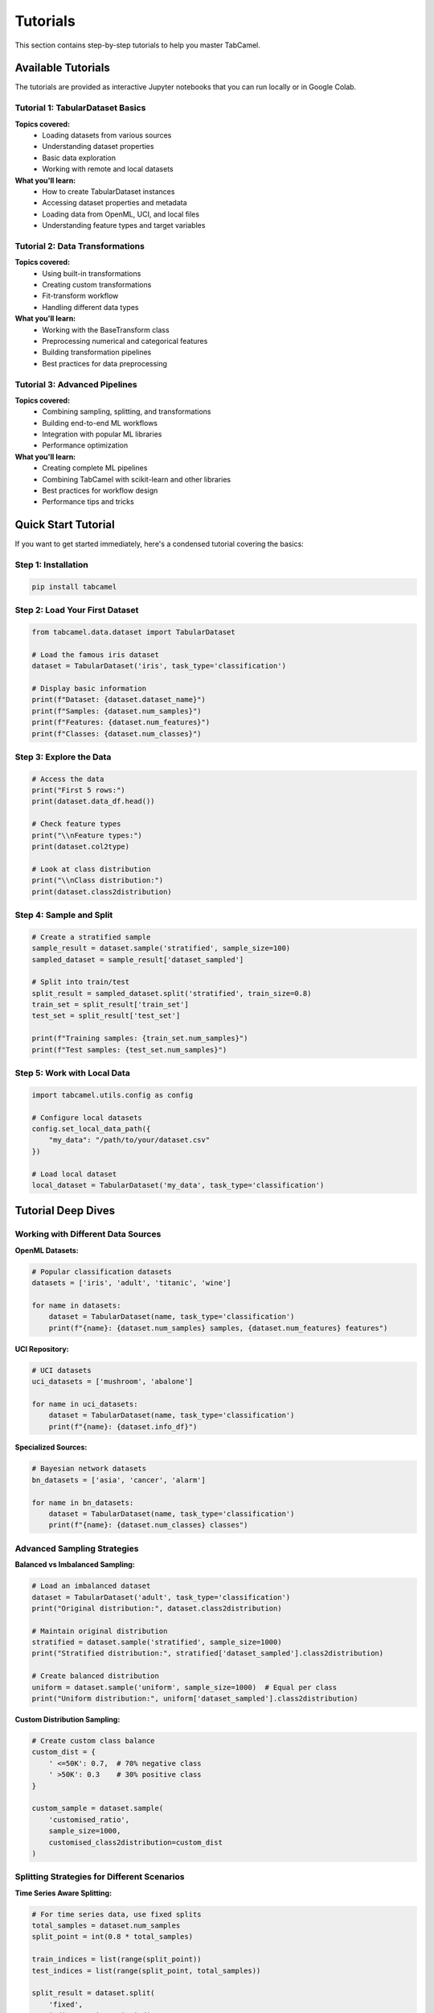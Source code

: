 Tutorials
=========

This section contains step-by-step tutorials to help you master TabCamel.

Available Tutorials
-------------------

The tutorials are provided as interactive Jupyter notebooks that you can run locally or in Google Colab.

Tutorial 1: TabularDataset Basics
~~~~~~~~~~~~~~~~~~~~~~~~~~~~~~~~~~

.. raw:: html

   <a href="https://colab.research.google.com/github/SilenceX12138/TabCamel/blob/master/docs/tutorial/tutorial1_tabular_dataset.ipynb" target="_blank">
     <img src="https://colab.research.google.com/assets/colab-badge.svg" alt="Open In Colab"/>
   </a>

**Topics covered:**
  * Loading datasets from various sources
  * Understanding dataset properties
  * Basic data exploration
  * Working with remote and local datasets

**What you'll learn:**
  * How to create TabularDataset instances
  * Accessing dataset properties and metadata
  * Loading data from OpenML, UCI, and local files
  * Understanding feature types and target variables

Tutorial 2: Data Transformations
~~~~~~~~~~~~~~~~~~~~~~~~~~~~~~~~~

.. raw:: html

   <a href="https://colab.research.google.com/github/SilenceX12138/TabCamel/blob/master/docs/tutorial/tutorial2_transform.ipynb" target="_blank">
     <img src="https://colab.research.google.com/assets/colab-badge.svg" alt="Open In Colab"/>
   </a>

**Topics covered:**
  * Using built-in transformations
  * Creating custom transformations
  * Fit-transform workflow
  * Handling different data types

**What you'll learn:**
  * Working with the BaseTransform class
  * Preprocessing numerical and categorical features
  * Building transformation pipelines
  * Best practices for data preprocessing

Tutorial 3: Advanced Pipelines
~~~~~~~~~~~~~~~~~~~~~~~~~~~~~~~

.. raw:: html

   <a href="https://colab.research.google.com/github/SilenceX12138/TabCamel/blob/master/docs/tutorial/tutorial3_pipeline.ipynb" target="_blank">
     <img src="https://colab.research.google.com/assets/colab-badge.svg" alt="Open In Colab"/>
   </a>

**Topics covered:**
  * Combining sampling, splitting, and transformations
  * Building end-to-end ML workflows
  * Integration with popular ML libraries
  * Performance optimization

**What you'll learn:**
  * Creating complete ML pipelines
  * Combining TabCamel with scikit-learn and other libraries
  * Best practices for workflow design
  * Performance tips and tricks

Quick Start Tutorial
--------------------

If you want to get started immediately, here's a condensed tutorial covering the basics:

Step 1: Installation
~~~~~~~~~~~~~~~~~~~~

.. code-block:: bash

   pip install tabcamel

Step 2: Load Your First Dataset
~~~~~~~~~~~~~~~~~~~~~~~~~~~~~~~

.. code-block:: python

   from tabcamel.data.dataset import TabularDataset
   
   # Load the famous iris dataset
   dataset = TabularDataset('iris', task_type='classification')
   
   # Display basic information
   print(f"Dataset: {dataset.dataset_name}")
   print(f"Samples: {dataset.num_samples}")
   print(f"Features: {dataset.num_features}")
   print(f"Classes: {dataset.num_classes}")

Step 3: Explore the Data
~~~~~~~~~~~~~~~~~~~~~~~~

.. code-block:: python

   # Access the data
   print("First 5 rows:")
   print(dataset.data_df.head())
   
   # Check feature types
   print("\\nFeature types:")
   print(dataset.col2type)
   
   # Look at class distribution
   print("\\nClass distribution:")
   print(dataset.class2distribution)

Step 4: Sample and Split
~~~~~~~~~~~~~~~~~~~~~~~~

.. code-block:: python

   # Create a stratified sample
   sample_result = dataset.sample('stratified', sample_size=100)
   sampled_dataset = sample_result['dataset_sampled']
   
   # Split into train/test
   split_result = sampled_dataset.split('stratified', train_size=0.8)
   train_set = split_result['train_set']
   test_set = split_result['test_set']
   
   print(f"Training samples: {train_set.num_samples}")
   print(f"Test samples: {test_set.num_samples}")

Step 5: Work with Local Data
~~~~~~~~~~~~~~~~~~~~~~~~~~~~

.. code-block:: python

   import tabcamel.utils.config as config
   
   # Configure local datasets
   config.set_local_data_path({
       "my_data": "/path/to/your/dataset.csv"
   })
   
   # Load local dataset
   local_dataset = TabularDataset('my_data', task_type='classification')

Tutorial Deep Dives
-------------------

Working with Different Data Sources
~~~~~~~~~~~~~~~~~~~~~~~~~~~~~~~~~~~

**OpenML Datasets:**

.. code-block:: python

   # Popular classification datasets
   datasets = ['iris', 'adult', 'titanic', 'wine']
   
   for name in datasets:
       dataset = TabularDataset(name, task_type='classification')
       print(f"{name}: {dataset.num_samples} samples, {dataset.num_features} features")

**UCI Repository:**

.. code-block:: python

   # UCI datasets
   uci_datasets = ['mushroom', 'abalone']
   
   for name in uci_datasets:
       dataset = TabularDataset(name, task_type='classification')
       print(f"{name}: {dataset.info_df}")

**Specialized Sources:**

.. code-block:: python

   # Bayesian network datasets
   bn_datasets = ['asia', 'cancer', 'alarm']
   
   for name in bn_datasets:
       dataset = TabularDataset(name, task_type='classification')
       print(f"{name}: {dataset.num_classes} classes")

Advanced Sampling Strategies
~~~~~~~~~~~~~~~~~~~~~~~~~~~~

**Balanced vs Imbalanced Sampling:**

.. code-block:: python

   # Load an imbalanced dataset
   dataset = TabularDataset('adult', task_type='classification')
   print("Original distribution:", dataset.class2distribution)
   
   # Maintain original distribution
   stratified = dataset.sample('stratified', sample_size=1000)
   print("Stratified distribution:", stratified['dataset_sampled'].class2distribution)
   
   # Create balanced distribution
   uniform = dataset.sample('uniform', sample_size=1000)  # Equal per class
   print("Uniform distribution:", uniform['dataset_sampled'].class2distribution)

**Custom Distribution Sampling:**

.. code-block:: python

   # Create custom class balance
   custom_dist = {
       ' <=50K': 0.7,  # 70% negative class
       ' >50K': 0.3    # 30% positive class  
   }
   
   custom_sample = dataset.sample(
       'customised_ratio',
       sample_size=1000,
       customised_class2distribution=custom_dist
   )

Splitting Strategies for Different Scenarios
~~~~~~~~~~~~~~~~~~~~~~~~~~~~~~~~~~~~~~~~~~~~

**Time Series Aware Splitting:**

.. code-block:: python

   # For time series data, use fixed splits
   total_samples = dataset.num_samples
   split_point = int(0.8 * total_samples)
   
   train_indices = list(range(split_point))
   test_indices = list(range(split_point, total_samples))
   
   split_result = dataset.split(
       'fixed',
       indices_train=train_indices,
       indices_test=test_indices
   )

**Cross-Validation Setup:**

.. code-block:: python

   from sklearn.model_selection import StratifiedKFold
   
   # Prepare for k-fold cross-validation
   skf = StratifiedKFold(n_splits=5, shuffle=True, random_state=42)
   
   folds = []
   for train_idx, test_idx in skf.split(dataset.X_df, dataset.y_df):
       fold = dataset.split(
           'fixed',
           indices_train=train_idx.tolist(),
           indices_test=test_idx.tolist()
       )
       folds.append(fold)

Working with Transformations
~~~~~~~~~~~~~~~~~~~~~~~~~~~~

**Creating a Preprocessing Pipeline:**

.. code-block:: python

   from tabcamel.data.transform import BaseTransform
   from sklearn.preprocessing import StandardScaler, LabelEncoder
   
   class PreprocessingPipeline(BaseTransform):
       def __init__(self):
           super().__init__()
           self.scaler = StandardScaler()
           self.encoders = {}
           
       def _fit(self, data_df):
           # Fit scalers for numerical features
           numerical_cols = data_df.select_dtypes(include=['float64', 'int64']).columns
           if len(numerical_cols) > 0:
               self.scaler.fit(data_df[numerical_cols])
           
           # Fit encoders for categorical features  
           categorical_cols = data_df.select_dtypes(include=['object']).columns
           for col in categorical_cols:
               encoder = LabelEncoder()
               encoder.fit(data_df[col].astype(str))
               self.encoders[col] = encoder
               
       def _transform(self, data_df):
           result_df = data_df.copy()
           
           # Scale numerical features
           numerical_cols = data_df.select_dtypes(include=['float64', 'int64']).columns
           if len(numerical_cols) > 0:
               result_df[numerical_cols] = self.scaler.transform(data_df[numerical_cols])
           
           # Encode categorical features
           for col, encoder in self.encoders.items():
               if col in result_df.columns:
                   result_df[col] = encoder.transform(result_df[col].astype(str))
                   
           return result_df

Integration with ML Libraries
~~~~~~~~~~~~~~~~~~~~~~~~~~~~

**With scikit-learn:**

.. code-block:: python

   from sklearn.ensemble import RandomForestClassifier
   from sklearn.metrics import classification_report
   
   # Prepare data
   split_result = dataset.split('stratified', test_size=0.2)
   train_set = split_result['train_set']
   test_set = split_result['test_set']
   
   # Train model
   model = RandomForestClassifier(random_state=42)
   model.fit(train_set.X_df, train_set.y_df.values.ravel())
   
   # Evaluate
   predictions = model.predict(test_set.X_df)
   print(classification_report(test_set.y_df, predictions))

**With AutoGluon:**

.. code-block:: python

   try:
       from autogluon.tabular import TabularPredictor
       
       # Prepare data for AutoGluon
       train_data = train_set.data_df
       test_data = test_set.data_df
       
       # Train predictor
       predictor = TabularPredictor(
           label=dataset.target_col,
           path='./autogluon_models/'
       ).fit(train_data, time_limit=300)
       
       # Evaluate
       performance = predictor.evaluate(test_data)
       print(f"Test accuracy: {performance}")
       
   except ImportError:
       print("AutoGluon not installed. Install with: pip install autogluon")

Troubleshooting Common Issues
~~~~~~~~~~~~~~~~~~~~~~~~~~~~

**Memory Management:**

.. code-block:: python

   # For large datasets, sample first
   if dataset.num_samples > 50000:
       # Work with a sample for experimentation
       sample_result = dataset.sample('stratified', sample_size=10000)
       working_dataset = sample_result['dataset_sampled']
   else:
       working_dataset = dataset

**Handling Missing Data:**

.. code-block:: python

   # Check for missing data
   print("Missing values per column:")
   print(dataset.data_df.isnull().sum())
   
   # Handle missing values before transformation
   clean_df = dataset.data_df.fillna(method='ffill')  # Forward fill
   
   # Create new dataset with clean data
   clean_dataset = TabularDataset(
       dataset_name=dataset.dataset_name + '_clean',
       task_type=dataset.task_type,
       target_col=dataset.target_col,
       data_df=clean_df
   )

**Debugging Dataset Issues:**

.. code-block:: python

   # Inspect dataset thoroughly
   print("Dataset info:")
   print(dataset.info_df)
   
   print("\\nData types:")
   print(dataset.col2type)
   
   print("\\nFirst few rows:")
   print(dataset.data_df.head())
   
   print("\\nDataset statistics:")
   print(dataset.data_df.describe())

Next Steps
----------

After completing these tutorials, you should be able to:

1. Load and explore tabular datasets from various sources
2. Apply different sampling and splitting strategies
3. Create and use data transformations
4. Build complete ML workflows with TabCamel
5. Integrate TabCamel with other ML libraries
6. Handle common data processing challenges

For more advanced topics, check out:

* :doc:`user_guide` for comprehensive documentation
* :doc:`api_reference` for detailed API information  
* :doc:`examples` for real-world use cases

